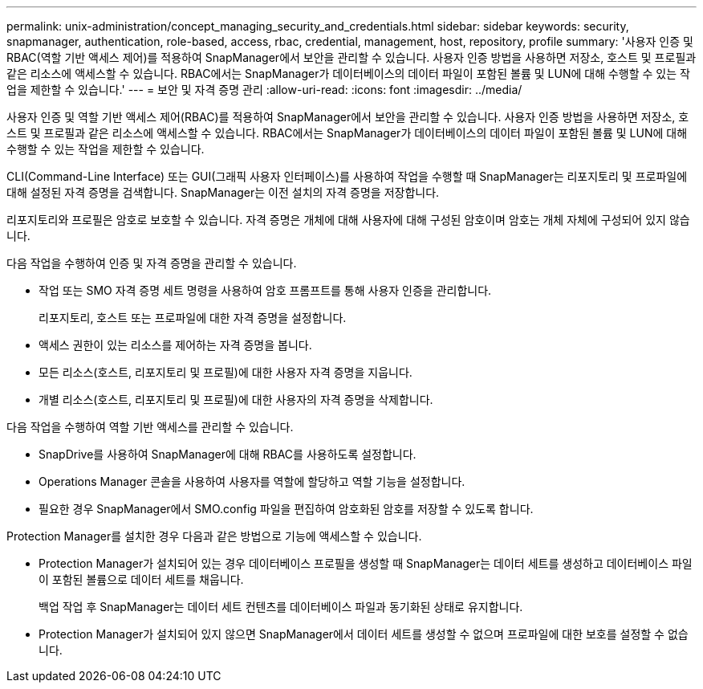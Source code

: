 ---
permalink: unix-administration/concept_managing_security_and_credentials.html 
sidebar: sidebar 
keywords: security, snapmanager, authentication, role-based, access, rbac, credential, management, host, repository, profile 
summary: '사용자 인증 및 RBAC(역할 기반 액세스 제어)를 적용하여 SnapManager에서 보안을 관리할 수 있습니다. 사용자 인증 방법을 사용하면 저장소, 호스트 및 프로필과 같은 리소스에 액세스할 수 있습니다. RBAC에서는 SnapManager가 데이터베이스의 데이터 파일이 포함된 볼륨 및 LUN에 대해 수행할 수 있는 작업을 제한할 수 있습니다.' 
---
= 보안 및 자격 증명 관리
:allow-uri-read: 
:icons: font
:imagesdir: ../media/


[role="lead"]
사용자 인증 및 역할 기반 액세스 제어(RBAC)를 적용하여 SnapManager에서 보안을 관리할 수 있습니다. 사용자 인증 방법을 사용하면 저장소, 호스트 및 프로필과 같은 리소스에 액세스할 수 있습니다. RBAC에서는 SnapManager가 데이터베이스의 데이터 파일이 포함된 볼륨 및 LUN에 대해 수행할 수 있는 작업을 제한할 수 있습니다.

CLI(Command-Line Interface) 또는 GUI(그래픽 사용자 인터페이스)를 사용하여 작업을 수행할 때 SnapManager는 리포지토리 및 프로파일에 대해 설정된 자격 증명을 검색합니다. SnapManager는 이전 설치의 자격 증명을 저장합니다.

리포지토리와 프로필은 암호로 보호할 수 있습니다. 자격 증명은 개체에 대해 사용자에 대해 구성된 암호이며 암호는 개체 자체에 구성되어 있지 않습니다.

다음 작업을 수행하여 인증 및 자격 증명을 관리할 수 있습니다.

* 작업 또는 SMO 자격 증명 세트 명령을 사용하여 암호 프롬프트를 통해 사용자 인증을 관리합니다.
+
리포지토리, 호스트 또는 프로파일에 대한 자격 증명을 설정합니다.

* 액세스 권한이 있는 리소스를 제어하는 자격 증명을 봅니다.
* 모든 리소스(호스트, 리포지토리 및 프로필)에 대한 사용자 자격 증명을 지웁니다.
* 개별 리소스(호스트, 리포지토리 및 프로필)에 대한 사용자의 자격 증명을 삭제합니다.


다음 작업을 수행하여 역할 기반 액세스를 관리할 수 있습니다.

* SnapDrive를 사용하여 SnapManager에 대해 RBAC를 사용하도록 설정합니다.
* Operations Manager 콘솔을 사용하여 사용자를 역할에 할당하고 역할 기능을 설정합니다.
* 필요한 경우 SnapManager에서 SMO.config 파일을 편집하여 암호화된 암호를 저장할 수 있도록 합니다.


Protection Manager를 설치한 경우 다음과 같은 방법으로 기능에 액세스할 수 있습니다.

* Protection Manager가 설치되어 있는 경우 데이터베이스 프로필을 생성할 때 SnapManager는 데이터 세트를 생성하고 데이터베이스 파일이 포함된 볼륨으로 데이터 세트를 채웁니다.
+
백업 작업 후 SnapManager는 데이터 세트 컨텐츠를 데이터베이스 파일과 동기화된 상태로 유지합니다.

* Protection Manager가 설치되어 있지 않으면 SnapManager에서 데이터 세트를 생성할 수 없으며 프로파일에 대한 보호를 설정할 수 없습니다.

